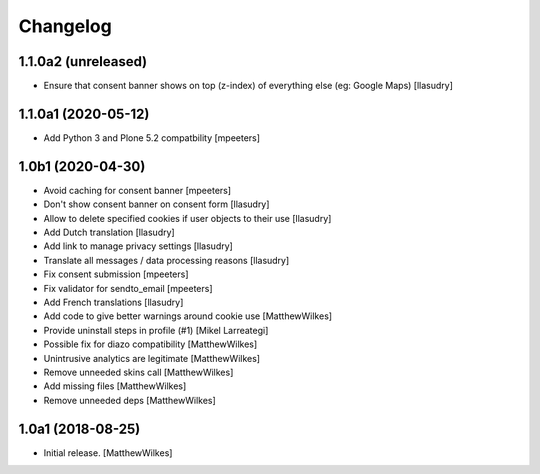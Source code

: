 Changelog
=========

1.1.0a2 (unreleased)
--------------------

- Ensure that consent banner shows on top (z-index) of everything else (eg: Google Maps)
  [llasudry]


1.1.0a1 (2020-05-12)
--------------------

- Add Python 3 and Plone 5.2 compatbility
  [mpeeters]


1.0b1 (2020-04-30)
------------------

- Avoid caching for consent banner
  [mpeeters]

- Don't show consent banner on consent form
  [llasudry]

- Allow to delete specified cookies if user objects to their use
  [llasudry]

- Add Dutch translation
  [llasudry]

- Add link to manage privacy settings
  [llasudry]

- Translate all messages / data processing reasons
  [llasudry]

- Fix consent submission
  [mpeeters]

- Fix validator for sendto_email
  [mpeeters]

- Add French translations
  [llasudry]

- Add code to give better warnings around cookie use
  [MatthewWilkes]

- Provide uninstall steps in profile (#1)
  [Mikel Larreategi]

- Possible fix for diazo compatibility
  [MatthewWilkes]

- Unintrusive analytics are legitimate
  [MatthewWilkes]

- Remove unneeded skins call
  [MatthewWilkes]

- Add missing files
  [MatthewWilkes]

- Remove unneeded deps
  [MatthewWilkes]

1.0a1 (2018-08-25)
------------------

- Initial release.
  [MatthewWilkes]
